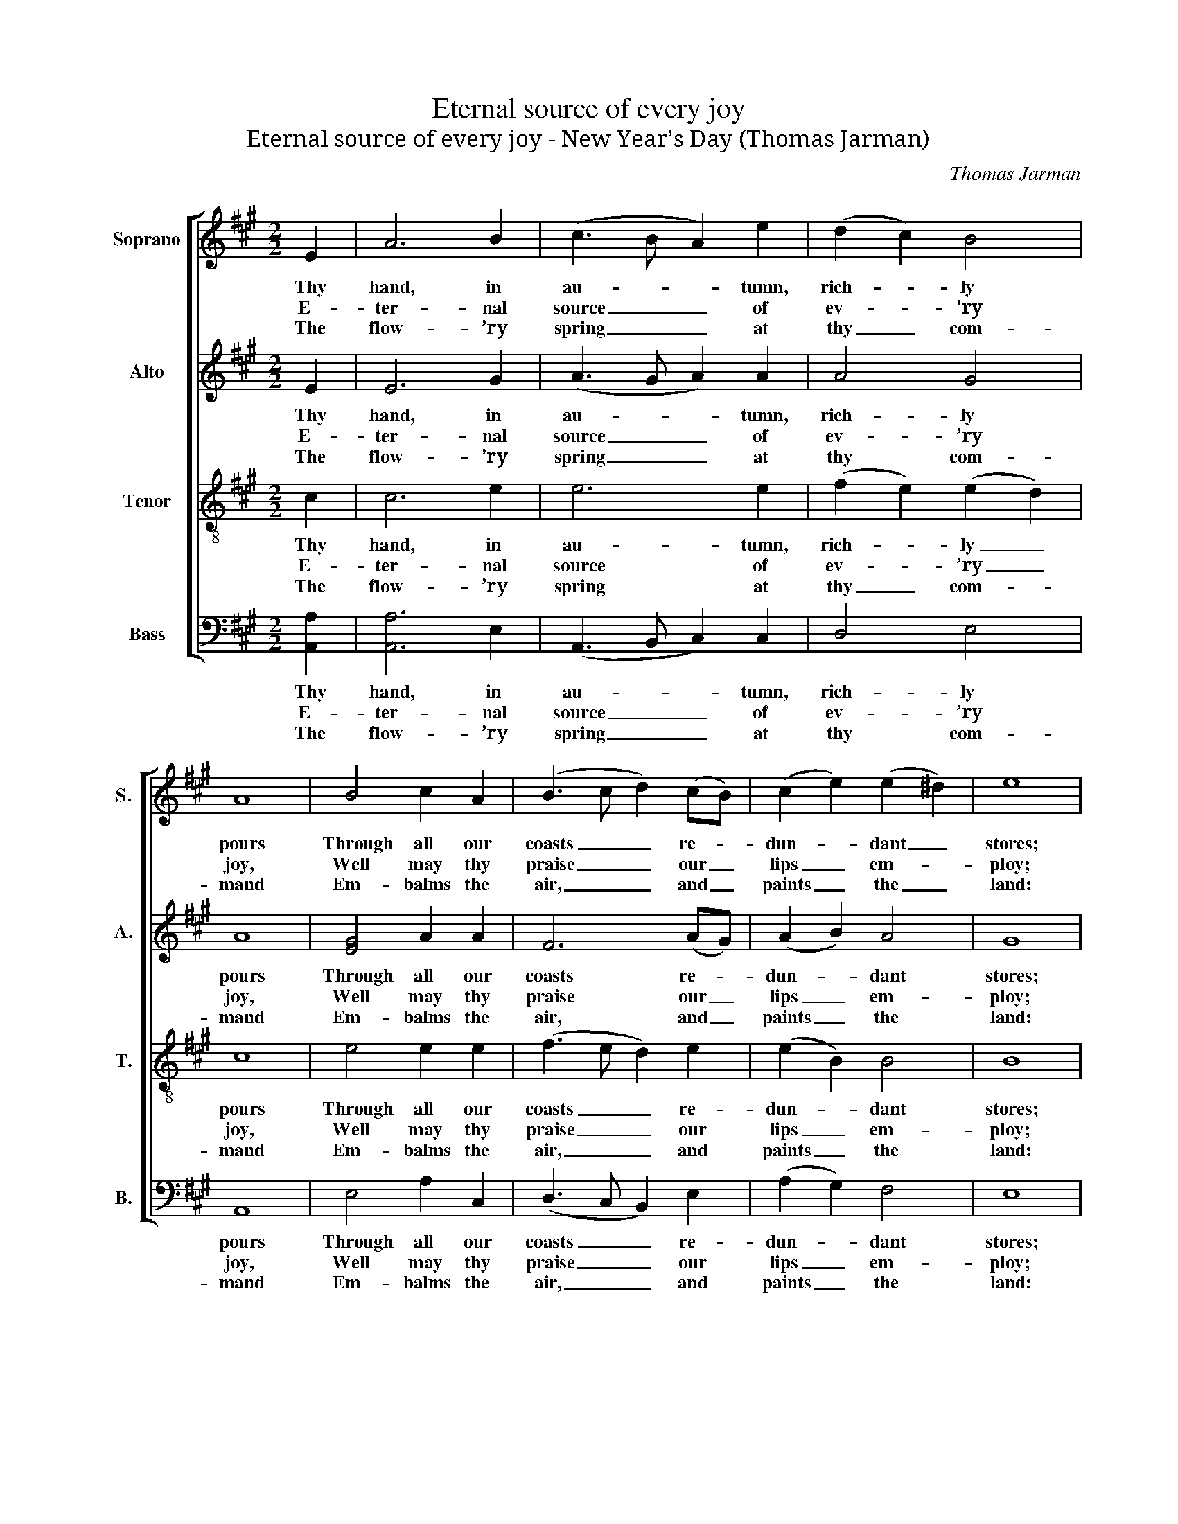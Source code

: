X:1
T:Eternal source of every joy
T:Eternal source of every joy - New Year’s Day (Thomas Jarman)
C:Thomas Jarman
Z:p12, The Wesleyan Melodist,
Z:London: [c1840]
%%score [ 1 2 3 4 ]
L:1/8
M:2/2
K:A
V:1 treble nm="Soprano" snm="S."
V:2 treble nm="Alto" snm="A."
V:3 treble-8 transpose=-12 nm="Tenor" snm="T."
V:4 bass nm="Bass" snm="B."
V:1
 E2 | A6 B2 | (c3 B A2) e2 | (d2 c2) B4 | A8 | B4 c2 A2 | (B3 c d2) (cB) | (c2 e2) (e2 ^d2) | e8 | %9
w: Thy|hand, in|au- * * tumn,|rich- * ly|pours|Through all our|coasts _ _ re- *|dun- * dant _|stores;|
w: E-|ter- nal|source _ _ of|ev- * ’ry|joy,|Well may thy|praise _ _ our _|lips _ em- *|ploy;|
w: The|flow- ’ry|spring _ _ at|thy _ com-|mand|Em- balms the|air, _ _ and _|paints _ the _|land:|
 e4 e2 c2 | (d3 c d2) B2 | (c2 e2 d2) c2 | (c4 !fermata!B2)!p! E2 | (A2 c2) (c2 A2) | %14
w: And win- ters,|soft- * * en’d|by _ _ thy|care _ No|more _ a _|
w: While in thy|tem- * * ple|we _ _ ap-|pear, _ Whose|good- * ness _|
w: The sum- mer|rays _ _ with|vi- * * gour|shine _ To|raise _ the _|
 (B2 d2) (d2 B2) | (c2 e2) (e2 c2) | (c4 B2)!f! B2 | (c2 e2) (f2 d2) | (c2 d2 e2) d2 | c4 B4 | %20
w: face _ of _|hor- * ror _|wear, _ No|more _ a _|face _ _ of|hor- ror|
w: crowns _ the _|circ- * ling _|year, _ Whose|good- * ness _|crowns _ _ the|circ- ling|
w: corn _ and _|cheer _ the _|vine, _ To|raise _ the _|corn _ _ and|cheer the|
 A8 |] %21
w: wear.|
w: year.|
w: vine.|
V:2
 E2 | E6 G2 | (A3 G A2) A2 | A4 G4 | A8 | [EG]4 A2 A2 | F6 (AG) | (A2 B2) A4 | G8 | A4 A2 A2 | %10
w: Thy|hand, in|au- * * tumn,|rich- ly|pours|Through all our|coasts re- *|dun- * dant|stores;|And win- ters,|
w: E-|ter- nal|source _ _ of|ev- ’ry|joy,|Well may thy|praise our _|lips _ em-|ploy;|While in thy|
w: The|flow- ’ry|spring _ _ at|thy com-|mand|Em- balms the|air, and _|paints _ the|land:|The sum- mer|
 A6 G2 | (A4 G2) A2 | (A4 !fermata!G2)!p! E2 | (C2 E2) E4 | (G2 B2) (B2 G2) | (A2 c2) (c2 A2) | %16
w: soft- en’d|by _ thy|care _ No|more _ a|face _ of _|hor- * ror _|
w: tem- ple|we _ ap-|pear, _ Whose|good- * ness|crowns _ the _|circ- * ling _|
w: rays with|vi- * gour|shine _ To|raise _ the|corn _ and _|cheer _ the _|
 (A4 G2)!f! G2 | A4 A4 | A6 A2 | A4 G4 | A8 |] %21
w: wear, _ No|more a|face of|hor- ror|wear.|
w: year, _ Whose|good- ness|crowns the|circ- ling|year.|
w: vine, _ To|raise the|corn and|cheer the|vine.|
V:3
 c2 | c6 e2 | e6 e2 | (f2 e2) (e2 d2) | c8 | e4 e2 e2 | (f3 e d2) e2 | (e2 B2) B4 | B8 | c4 c2 e2 | %10
w: Thy|hand, in|au- tumn,|rich- * ly _|pours|Through all our|coasts _ _ re-|dun- * dant|stores;|And win- ters,|
w: E-|ter- nal|source of|ev- * ’ry _|joy,|Well may thy|praise _ _ our|lips _ em-|ploy;|While in thy|
w: The|flow- ’ry|spring at|thy _ com- *|mand|Em- balms the|air, _ _ and|paints _ the|land:|The sum- mer|
 (d3 e f2) e2 | e6 e2 | !fermata!e6 z2 | z8 | z8 | z8 | z4 z2!f! e2 | (e2 c2) (d2 A2) | %18
w: soft- * * en’d|by thy|care||||No|more _ a _|
w: tem- * * ple|we ap-|pear,||||Whose|good- * ness _|
w: rays _ _ with|vi- gour|shine||||To|raise _ the _|
 (e2 f2 e2) f2 | e4 d4 | c8 |] %21
w: face _ _ of|hor- ror|wear.|
w: crowns _ _ the|circ- ling|year.|
w: corn _ _ and|cheer the|vine.|
V:4
 [A,,A,]2 | [A,,A,]6 E,2 | (A,,3 B,, C,2) C,2 | D,4 E,4 | A,,8 | E,4 A,2 C,2 | (D,3 C, B,,2) E,2 | %7
w: Thy|hand, in|au- * * tumn,|rich- ly|pours|Through all our|coasts _ _ re-|
w: E-|ter- nal|source _ _ of|ev- ’ry|joy,|Well may thy|praise _ _ our|
w: The|flow- ’ry|spring _ _ at|thy com-|mand|Em- balms the|air, _ _ and|
 (A,2 G,2) F,4 | E,8 | A,4 A,2 =G,2 | (F,3 E, D,2) E,2 | (A,2 C2 B,2) A,2 | !fermata!E,6!p! E,2 | %13
w: dun- * dant|stores;|And win- ters,|soft- * * en’d|by _ _ thy|care No|
w: lips _ em-|ploy;|While in thy|tem- * * ple|we _ _ ap-|pear, Whose|
w: paints _ the|land:|The sum- mer|rays _ _ with|vi- * * gour|shine To|
 A,,4 A,,4 | E,4 E,4 | %15
w: more a|face of|
w: good- ness|crowns the|
w: raise the|corn and|
"^The source gives the parts in the order Tenor - Alto - Treble - Bass (labelled as such in the first piece in the book).The treble and bass parts are bracketed together, with small notes between them to fill in the harmony of a keyboardpart doubling the voices. This accompaniment has been omitted from the present edition. Only the first verse of thetext is underlaid in the source: three subsequent verses have been added editorially." A,4 A,4 | %16
w: hor- ror|
w: circ- ling|
w: cheer the|
 E,6!f! E,2 | A,4 (D,E,F,G,) | (A,2 D,2 C,2) D,2 | E,4 E,4 | A,,8 |] %21
w: wear, No|more a _ _ _|face _ _ of|hor- ror|wear.|
w: year, Whose|good- ness _ _ _|crowns _ _ the|circ- ling|year.|
w: vine, To|raise the _ _ _|corn _ _ and|cheer the|vine.|

